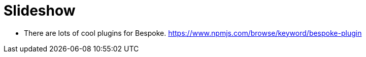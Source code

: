 # Slideshow

* There are lots of cool plugins for Bespoke. https://www.npmjs.com/browse/keyword/bespoke-plugin
